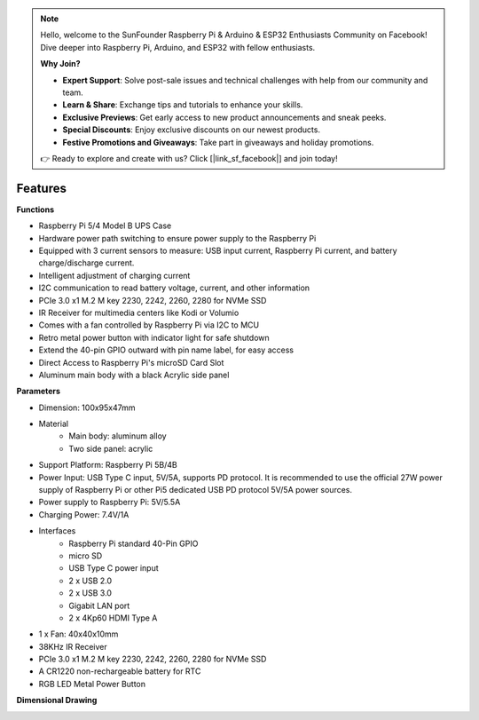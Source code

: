 .. note::

    Hello, welcome to the SunFounder Raspberry Pi & Arduino & ESP32 Enthusiasts Community on Facebook! Dive deeper into Raspberry Pi, Arduino, and ESP32 with fellow enthusiasts.

    **Why Join?**

    - **Expert Support**: Solve post-sale issues and technical challenges with help from our community and team.
    - **Learn & Share**: Exchange tips and tutorials to enhance your skills.
    - **Exclusive Previews**: Get early access to new product announcements and sneak peeks.
    - **Special Discounts**: Enjoy exclusive discounts on our newest products.
    - **Festive Promotions and Giveaways**: Take part in giveaways and holiday promotions.

    👉 Ready to explore and create with us? Click [|link_sf_facebook|] and join today!

Features
======================

**Functions**

* Raspberry Pi 5/4 Model B UPS Case
* Hardware power path switching to ensure power supply to the Raspberry Pi
* Equipped with 3 current sensors to measure: USB input current, Raspberry Pi current, and battery charge/discharge current.
* Intelligent adjustment of charging current
* I2C communication to read battery voltage, current, and other information
* PCIe 3.0 x1 M.2 M key 2230, 2242, 2260, 2280 for NVMe SSD
* IR Receiver for multimedia centers like Kodi or Volumio
* Comes with a fan controlled by Raspberry Pi via I2C to MCU
* Retro metal power button with indicator light for safe shutdown
* Extend the 40-pin GPIO outward with pin name label, for easy access
* Direct Access to Raspberry Pi's microSD Card Slot
* Aluminum main body with a black Acrylic side panel


**Parameters**

* Dimension: 100x95x47mm
* Material
    * Main body: aluminum alloy
    * Two side panel: acrylic
* Support Platform: Raspberry Pi 5B/4B
* Power Input: USB Type C input, 5V/5A, supports PD protocol. It is recommended to use the official 27W power supply of Raspberry Pi or other Pi5 dedicated USB PD protocol 5V/5A power sources.
* Power supply to Raspberry Pi: 5V/5.5A
* Charging Power: 7.4V/1A
* Interfaces
    * Raspberry Pi standard 40-Pin GPIO
    * micro SD
    * USB Type C power input
    * 2 x USB 2.0
    * 2 x USB 3.0
    * Gigabit LAN port
    * 2 x 4Kp60 HDMI Type A
* 1 x Fan: 40x40x10mm
* 38KHz IR Receiver
* PCIe 3.0 x1 M.2 M key 2230, 2242, 2260, 2280 for NVMe SSD
* A CR1220 non-rechargeable battery for RTC
* RGB LED Metal Power Button


**Dimensional Drawing**

.. image:: img/pironman_u1_dimension.png
    :width: 800

